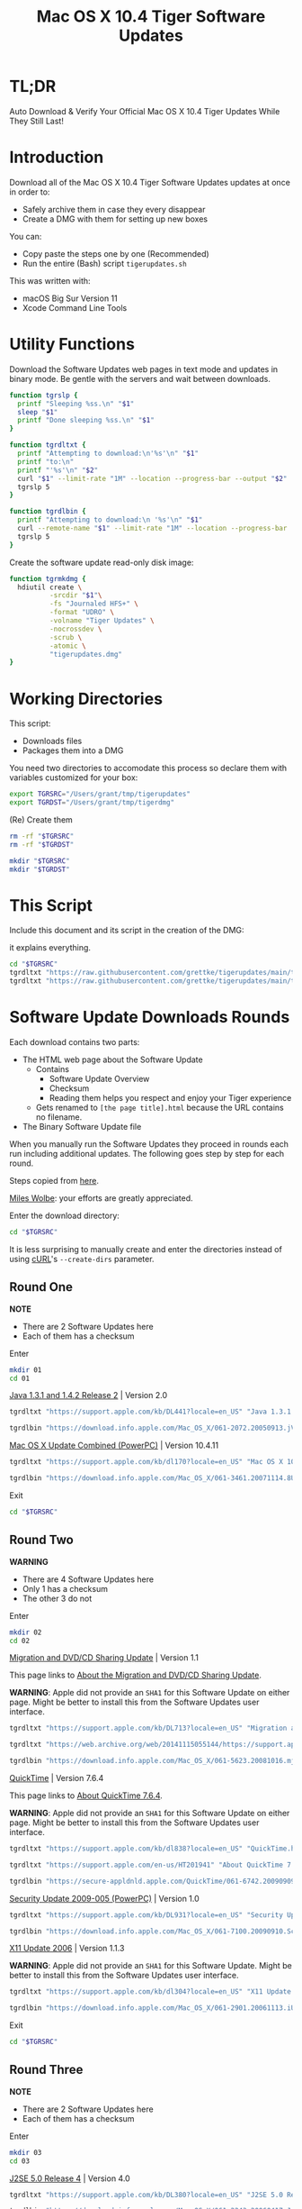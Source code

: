 #+title: Mac OS X 10.4 Tiger Software Updates
#+property: header-args :tangle tigerupdates.sh :eval no :comments no :shebang "#!/usr/bin/env bash" :tangle-mode (identity #o755)

* TL;DR
:PROPERTIES:
:ID:       org_grant_2022-07-06T12-27-31-05-00_donutron:A8AA10A5-FC67-4B8A-A204-46CFCF4CAAA3
:END:

Auto Download & Verify Your Official Mac OS X 10.4 Tiger Updates While They Still Last!

* Introduction
:PROPERTIES:
:ID:       org_grant_2022-07-03T23-41-50-05-00_donutron:D98B6AD6-64BC-48BD-A5CE-AD74BF73488B
:END:

Download all of the Mac OS X 10.4 Tiger Software Updates updates at once in order to:
- Safely archive them in case they every disappear
- Create a DMG with them for setting up new boxes

You can:
- Copy paste the steps one by one (Recommended)
- Run the entire (Bash) script ~tigerupdates.sh~

This was written with:
- macOS Big Sur Version 11
- Xcode Command Line Tools

* Utility Functions
:PROPERTIES:
:ID:       org_grant_2022-07-03T23-41-50-05-00_donutron:4F213586-C49C-402D-BCF5-B5680205D39C
:END:

Download the Software Updates web pages in text mode and updates in binary mode. Be gentle with the servers and wait between downloads.

#+NAME: org_grant_2022-07-03T23-41-50-05-00_donutron_7C3C14BA-36E2-4C56-8D00-09B9EAB9D148
#+BEGIN_SRC sh
function tgrslp {
  printf "Sleeping %ss.\n" "$1"
  sleep "$1"
  printf "Done sleeping %ss.\n" "$1"
}

function tgrdltxt {
  printf "Attempting to download:\n'%s'\n" "$1"
  printf "to:\n"
  printf "'%s'\n" "$2"
  curl "$1" --limit-rate "1M" --location --progress-bar --output "$2"
  tgrslp 5
}

function tgrdlbin {
  printf "Attempting to download:\n '%s'\n" "$1"
  curl --remote-name "$1" --limit-rate "1M" --location --progress-bar
  tgrslp 5
}
#+END_SRC

Create the software update read-only disk image:

#+NAME: org_grant_2022-07-03T23-41-50-05-00_donutron_E12169DB-B584-45B7-8367-AB8330E60DC9
#+BEGIN_SRC sh
function tgrmkdmg {
  hdiutil create \
          -srcdir "$1"\
          -fs "Journaled HFS+" \
          -format "UDRO" \
          -volname "Tiger Updates" \
          -nocrossdev \
          -scrub \
          -atomic \
          "tigerupdates.dmg"
}
#+END_SRC

* Working Directories
:PROPERTIES:
:ID:       org_grant_2022-07-03T23-41-50-05-00_donutron:E72285FE-5557-47EF-B601-FAD52B5325CD
:END:

This script:
- Downloads files
- Packages them into a DMG

You need two directories to accomodate  this process so declare them with variables customized for your box:

#+NAME: org_grant_2022-07-03T23-41-50-05-00_donutron_8883AB7F-5F2F-4B60-92FD-EF695D867A3F
#+BEGIN_SRC sh
export TGRSRC="/Users/grant/tmp/tigerupdates"
export TGRDST="/Users/grant/tmp/tigerdmg"
#+END_SRC

(Re) Create them

#+NAME: org_grant_2022-07-03T23-41-50-05-00_donutron_DBFCADD4-1533-4270-AFAA-E8B2C7DB1128
#+BEGIN_SRC sh
rm -rf "$TGRSRC"
rm -rf "$TGRDST"

mkdir "$TGRSRC"
mkdir "$TGRDST"
#+END_SRC

* This Script
:PROPERTIES:
:ID:       org_grant_2022-07-05T20-54-38-05-00_donutron:CFD1122E-C523-4ED8-B962-DD246965B1D3
:END:

Include this document and its script in the creation of the DMG:

it explains everything.

#+NAME: org_grant_2022-07-05T20-54-38-05-00_donutron_D9151F07-1F26-4F60-91AC-3FF5FE89E4BE
#+begin_src sh
cd "$TGRSRC"
tgrdltxt "https://raw.githubusercontent.com/grettke/tigerupdates/main/tigerupdates.org" "tigerupdates.org"
tgrdltxt "https://raw.githubusercontent.com/grettke/tigerupdates/main/tigerupdates.sh" "tigerupdates.sh"
#+end_src

* Software Update Downloads Rounds
:PROPERTIES:
:ID:       org_grant_2022-07-03T23-41-50-05-00_donutron:60D951B6-CC31-4961-98A7-A7282F44E70C
:END:

Each download contains two parts:
- The HTML web page about the Software Update
  - Contains
    - Software Update Overview
    - Checksum
    - Reading them helps you respect and enjoy your Tiger experience
  - Gets renamed to ~[the page title].html~ because the URL contains no filename.
- The Binary Software Update file

When you manually run the Software Updates they proceed in rounds each run including additional updates. The following goes step by step for each round.

Steps copied from [[https://tinyapps.org/docs/tiger-on-m1.html][here]].

[[https://tinyapps.org/miles-wolbe.html][Miles Wolbe]]: your efforts are greatly appreciated.

Enter the download directory:

#+NAME: org_grant_2022-07-03T23-41-50-05-00_donutron_C28E24DA-CDE2-48E9-B42E-7C02A3231DA7
#+BEGIN_SRC sh
cd "$TGRSRC"
#+END_SRC

It is less surprising to manually create and enter the directories instead of using [[https://curl.se/][cURL]]'s ~--create-dirs~ parameter.

** Round One
:PROPERTIES:
:ID:       org_grant_2022-07-03T23-41-50-05-00_donutron:1C5F1A22-0100-40BA-9305-6078EA354E4E
:END:

*NOTE*
- There are 2 Software Updates here
- Each of them has a checksum

Enter

#+NAME: org_grant_2022-07-03T23-41-50-05-00_donutron_51FF1A44-2F66-4AB7-9722-11F7C2AD1F3F
#+BEGIN_SRC sh
mkdir 01
cd 01
#+END_SRC

[[https://support.apple.com/kb/DL441?locale=en_US][Java 1.3.1 and 1.4.2 Release 2]] | Version 2.0

#+NAME: org_grant_2022-07-03T23-41-50-05-00_donutron_B1CA0C4E-A027-4F7D-96DD-31326BED2078
#+BEGIN_SRC sh
tgrdltxt "https://support.apple.com/kb/DL441?locale=en_US" "Java 1.3.1 and 1.4.2 Release 2 | Version 2.0.html"

tgrdlbin "https://download.info.apple.com/Mac_OS_X/061-2072.20050913.jVTr2/Java131and142Release2.dmg"
#+END_SRC

[[https://support.apple.com/kb/dl170?locale=en_US][Mac OS X Update Combined (PowerPC)]] | Version 10.4.11

#+NAME: org_grant_2022-07-03T23-41-50-05-00_donutron_DB267147-EBEE-4736-8038-2DD45BCF4689
#+BEGIN_SRC sh
tgrdltxt "https://support.apple.com/kb/dl170?locale=en_US" "Mac OS X 10.4.11 Combo Update (PPC).html"

tgrdlbin "https://download.info.apple.com/Mac_OS_X/061-3461.20071114.8Uy45/MacOSXUpdCombo10.4.11PPC.dmg"
#+END_SRC

Exit

#+NAME: org_grant_2022-07-03T23-41-50-05-00_donutron_B9DD0E13-A1C0-4489-85D9-AAB07FDE7604
#+BEGIN_SRC sh
cd "$TGRSRC"
#+END_SRC

** Round Two
:PROPERTIES:
:ID:       org_grant_2022-07-05T20-54-38-05-00_donutron:C3DA226A-C596-4C75-86DC-07F56E3B0B0D
:END:

*WARNING*
- There are 4 Software Updates here
- Only 1 has a checksum
- The other 3 do not

Enter

#+NAME: org_grant_2022-07-05T20-54-38-05-00_donutron_95AD38F8-9C9A-4C2B-AED4-8D111247BEFE
#+BEGIN_SRC sh
mkdir 02
cd 02
#+END_SRC

[[https://support.apple.com/kb/DL713?locale=en_US][Migration and DVD/CD Sharing Update]] | Version 1.1

This page links to [[https://web.archive.org/web/20141115055144/https://support.apple.com/en-us/HT3174][About the Migration and DVD/CD Sharing Update]].

*WARNING*: Apple did not provide an ~SHA1~ for this Software Update on either page. Might be better to install this from the Software Updates user interface.

#+NAME: org_grant_2022-07-05T20-54-38-05-00_donutron_27F92313-0879-425C-8F8F-4B7D0789FF7E
#+BEGIN_SRC sh
tgrdltxt "https://support.apple.com/kb/DL713?locale=en_US" "Migration and DVD-CD Sharing Update.html"

tgrdltxt "https://web.archive.org/web/20141115055144/https://support.apple.com/en-us/HT3174" "About the Migration and DVD-CD Sharing Update.html"

tgrdlbin "https://download.info.apple.com/Mac_OS_X/061-5623.20081016.mju2Q/MigrationDVDCDSharingUp.dmg"
#+END_SRC

[[https://support.apple.com/kb/dl838?locale=en_US][QuickTime]] | Version 7.6.4

This page links to [[https://support.apple.com/en-us/HT201941][About QuickTime 7.6.4]].

*WARNING*: Apple did not provide an ~SHA1~ for this Software Update on either page. Might be better to install this from the Software Updates user interface.

#+NAME: org_grant_2022-07-05T20-54-38-05-00_donutron_F22C2F4E-B97C-46E6-85BE-5E6B33DBA96B
#+BEGIN_SRC sh
tgrdltxt "https://support.apple.com/kb/dl838?locale=en_US" "QuickTime.html"

tgrdltxt "https://support.apple.com/en-us/HT201941" "About QuickTime 7.6.4.html"

tgrdlbin "https://secure-appldnld.apple.com/QuickTime/061-6742.20090909.TgQt4/QuickTime764_Tiger.dmg"
#+END_SRC

[[https://support.apple.com/kb/DL931?locale=en_US][Security Update 2009-005 (PowerPC)]] | Version 1.0

#+NAME: org_grant_2022-07-05T20-54-38-05-00_donutron_4870AD67-D534-4B6B-89AF-8059319C3D40
#+BEGIN_SRC sh
tgrdltxt "https://support.apple.com/kb/DL931?locale=en_US" "Security Update 2009-005 (PowerPC).html"

tgrdlbin "https://download.info.apple.com/Mac_OS_X/061-7100.20090910.Scdfr/SecUpd2009-005PPC.dmg"
#+END_SRC

[[https://support.apple.com/kb/dl304?locale=en_US][X11 Update 2006]] | Version 1.1.3

*WARNING*: Apple did not provide an ~SHA1~ for this Software Update. Might be better to install this from the Software Updates user interface.

#+NAME: org_grant_2022-07-05T20-54-38-05-00_donutron_92042180-3F86-4211-80D3-8600F3A136D6
#+BEGIN_SRC sh
tgrdltxt "https://support.apple.com/kb/dl304?locale=en_US" "X11 Update 2006.html"

tgrdlbin "https://download.info.apple.com/Mac_OS_X/061-2901.20061113.iUnrq/X11Update2006.dmg"
#+END_SRC

Exit

#+NAME: org_grant_2022-07-03T23-41-50-05-00_donutron_B9DD0E13-A1C0-4489-85D9-AAB07FDE7604
#+BEGIN_SRC sh
cd "$TGRSRC"
#+END_SRC

** Round Three
:PROPERTIES:
:ID:       org_grant_2022-07-05T20-54-38-05-00_donutron:C2FDE0A1-C0D6-4602-9173-1BA9A38BE895
:END:

*NOTE*
- There are 2 Software Updates here
- Each of them has a checksum

Enter

#+NAME: org_grant_2022-07-05T20-54-38-05-00_donutron_97A238EF-F8CA-46D7-B557-20A793056DEF
#+BEGIN_SRC sh
mkdir 03
cd 03
#+END_SRC

[[https://support.apple.com/kb/DL380?locale=en_US][J2SE 5.0 Release 4]] | Version 4.0

#+NAME: org_grant_2022-07-05T20-54-38-05-00_donutron_F5208760-7B5E-4315-90E1-E987BD4D7EDE
#+BEGIN_SRC sh
tgrdltxt "https://support.apple.com/kb/DL380?locale=en_US" "J2SE 5.0 Release 4.html"

tgrdlbin "https://download.info.apple.com/Mac_OS_X/061-2243.20060417.JvpPc/J2SE50Release4.dmg"
#+END_SRC

[[https://web.archive.org/web/20130616225610/http://support.apple.com/kb/dl1069][Safari]] | Version 4.1.3

#+NAME: org_grant_2022-07-05T20-54-38-05-00_donutron_B26742C5-C3AE-4B9A-8500-D7F2FB3559AA
#+BEGIN_SRC sh
tgrdltxt "https://web.archive.org/web/20130616225610/http://support.apple.com/kb/dl1069" "Safari.html"

tgrdlbin "https://web.archive.org/web/20130616225610/http://appldnld.apple.com/Safari4/061-9485.20101118.Vfr455/Safari4.1.3Tiger.dmg"
#+END_SRC

Exit

#+NAME: org_grant_2022-07-03T23-41-50-05-00_donutron_B9DD0E13-A1C0-4489-85D9-AAB07FDE7604
#+BEGIN_SRC sh
cd "$TGRSRC"
#+END_SRC

** Round Four-Eight
:PROPERTIES:
:ID:       org_grant_2022-07-05T20-54-38-05-00_donutron:CA1FA509-485E-4479-BFE0-9CB9AE347904
:END:

AKA "Java Software Update".

"The Network is the Computer": [[https://en.wikipedia.org/wiki/Sun_Microsystems][Sun]] we miss you!

*WARNING*
- There are 5 Software Updates here
- Only 2 have a checksum
- The other 3 do not

Enter

#+NAME: org_grant_2022-07-05T20-54-38-05-00_donutron_14779636-F814-4EDC-9D90-50A0182A2AC8
#+BEGIN_SRC sh
mkdir 04
cd 04
#+END_SRC

[[https://support.apple.com/kb/dl281?locale=en_US][Java for Mac OS X 10.4, Release 5]]

This page links to [[http://support.apple.com/kb/HT1523][About Java for Mac OS X 10.4, Release 5]]. It is no longer available. It isn't available on the [[https://web.archive.org/web/*/https://support.apple.com/en-us/HT1523][Wayback Machine]] either.

*WARNING*: Apple did not provide an ~SHA1~ for this Software Update. Might be better to install this from the Software Updates user interface.

#+NAME: org_grant_2022-07-05T20-54-38-05-00_donutron_B64C035C-C48F-4D20-9851-028051118218
#+BEGIN_SRC sh
tgrdltxt "https://support.apple.com/kb/dl281?locale=en_US" "Java for Mac OS X 10.4, Release 5.html"

tgrdlbin "https://download.info.apple.com/Mac_OS_X/061-2829.20070215.Tj5Up/JavaForMacOSX10.4Release5.dmg"
#+END_SRC

[[https://support.apple.com/kb/dl152?locale=en_US][Java for Mac OS X 10.4, Release 6]]

*WARNING*: Apple did not provide an ~SHA1~ for this Software Update. Might be better to install this from the Software Updates user interface.

#+NAME: org_grant_2022-07-05T20-54-38-05-00_donutron_05D6B582-4746-4BD8-932D-C2000C5206D4
#+BEGIN_SRC sh
tgrdltxt "https://support.apple.com/kb/dl152?locale=en_US" "Java for Mac OS X 10.4, Release 6.html"

tgrdlbin "https://download.info.apple.com/Mac_OS_X/061-4073.20071213.b64Us/JavaForMacOSX10.4Release6.dmg"
#+END_SRC

[[https://support.apple.com/kb/DL699?locale=en_US][Java for Mac OS X 10.4, Release 7]]

*WARNING*: Apple did not provide an ~SHA1~ for this Software Update. Might be better to install this from the Software Updates user interface.

#+NAME: org_grant_2022-07-05T20-54-38-05-00_donutron_5320C890-0206-407B-8282-57781BBD2B0C
#+BEGIN_SRC sh
tgrdltxt "https://support.apple.com/kb/DL699?locale=en_US" "Java for Mac OS X 10.4, Release 7.html"

tgrdlbin "https://download.info.apple.com/Mac_OS_X/061-4472.20080918.l9a3n/JavaForMacOSX10.4Release7.dmg"
#+END_SRC

[[https://support.apple.com/kb/DL776?locale=en_US][Java for Mac OS X 10.4, Release 8]]

#+NAME: org_grant_2022-07-05T20-54-38-05-00_donutron_F61CA741-C1BE-41F1-BF01-34FD3C4F1EA0
#+BEGIN_SRC sh
tgrdltxt "https://support.apple.com/kb/DL776?locale=en_US" "Java for Mac OS X 10.4, Release 8.html"

tgrdltxt "https://support.apple.com/en-us/HT3373" "About Java for Mac OS X 10.4, Release 8.html"

tgrdlbin "https://download.info.apple.com/Mac_OS_X/061-5909.20090212.wqErt/JavaForMacOSX10.4Release8.dmg"
#+END_SRC

[[https://support.apple.com/kb/dl847?locale=en_US][Java for Mac OS X 10.4, Release 9]]

#+NAME: org_grant_2022-07-05T20-54-38-05-00_donutron_E22EAB2E-136C-4108-8193-435A1E23F9D2
#+BEGIN_SRC sh
tgrdltxt "https://support.apple.com/kb/dl847?locale=en_US" "Java for Mac OS X 10.4, Release 9.html"

tgrdltxt "https://support.apple.com/en-us/HT3593" "About Java for Mac OS X v10.4, Release 9.html"

tgrdlbin "https://download.info.apple.com/Mac_OS_X/061-6614.20090615.jVa9r/JavaForMacOSX10.4Release9.dmg"
#+END_SRC

Exit

#+NAME: org_grant_2022-07-03T23-41-50-05-00_donutron_B9DD0E13-A1C0-4489-85D9-AAB07FDE7604
#+BEGIN_SRC sh
cd "$TGRSRC"
#+END_SRC

* Verification
:PROPERTIES:
:ID:       org_grant_2022-07-05T20-54-38-05-00_donutron:C2BBE524-FE7C-41FC-974C-80A9B9B66726
:END:

There are two steps to verifying these files:
- The DMG file itself
- The Software Update files

** SHA1 Checksum HOWTO
:PROPERTIES:
:ID:       org_grant_2022-07-05T20-54-38-05-00_donutron:B3D6EF8D-5014-4D36-9F61-8D3CD73B8EF0
:END:

Before verifying the Software Updates you need to verify their integrity.

Apple provides [[https://en.wikipedia.org/wiki/SHA-1][SHA-1]] checksums for its Software Updates to do that.

The ~shasum~ defaults to the ~SHA1~ algorithm so if you use a different tool then make sure that you are using the correct algorithm.

Download Apple's page on how to verify SHA-1 checksums:

#+NAME: org_grant_2022-07-05T20-54-38-05-00_donutron_B22EE2AD-A321-48B1-99C2-C733661355B4
#+begin_src sh
cd "$TGRSRC"
tgrdltxt "https://web.archive.org/web/20141111085423/https://support.apple.com/en-us/HT201259" "Mac OS X: How to verify a SHA-1 digest.html"
#+end_src

Each update file's documentation page includes a SHA1 checksum to verify the file with. Here is a [[https://web.archive.org/web/20141111085423/https://support.apple.com/en-us/HT201259][cached link of "How to verify a SHA-1 digest"]]. TL;DR generate the checksum by hand for every Software Update and visually compare it to the checksum on the web page. For the sake of valuing your time and mine I'll copy the checksums into a file so we can verify them automatically.

Usually the checksums are provided in a format that makes it easy to automatically verify. However they are not done so here. Instead they are listed in a web page. That is fine because I'll copy them into a file adhering to the [[https://www.gnu.org/software/coreutils/manual/coreutils.html#md5sum-invocation][standard format]].

For each Software Update Download Round you'll find a file named like this ~<ROUND-##.SHA1>~ in that folder. It will look something like this: for each file there is a single line with a hash for that file and then an two spaces and then ~filename. You can test this now with the test file included in the DMG.

The test file is named ~sha1test.org~.

The checksum file is named ~sha1test.sha1~. I created it and put it in here.

Download them and verify it:

#+NAME: org_grant_2022-07-06T12-27-31-05-00_donutron_E346E8CB-1921-4607-86B3-6CD0FE43AD1E
#+begin_src sh
cd "$TGRSRC"
tgrdltxt "https://raw.githubusercontent.com/grettke/tigerupdates/main/sha1test.org" "sha1test.org"
tgrdltxt "https://raw.githubusercontent.com/grettke/tigerupdates/main/sha1test.org" "sha1test.sha1"
shasum --check sha1test.sha1
#+end_src
You should see this verbatim

#+begin_export ascii
sha1test.org: OK
#+end_export

Now you can proceed to verifying the downloads.

** Software Update Files
:PROPERTIES:
:ID:       org_grant_2022-07-05T20-54-38-05-00_donutron:FE4E16BC-2C28-4AC5-AC76-079E96EB1D33
:END:

Enter every round's directory download and verify checksums.

Slowly review the results to make sure that
- Every file is listed
- They are reported ~OK~
- If they are *not reported OK* then there is an explanation why. There was checksum provided for some of the downloads: details are noted in each found.

#+NAME: org_grant_2022-07-06T12-27-31-05-00_donutron_AF0AF708-7C32-46E8-A1D7-401F66690666
#+begin_src sh
cd "$TGRSRC"
cd 01
tgrdltxt "https://raw.githubusercontent.com/grettke/tigerupdates/main/ROUND-01.SHA1" "ROUND-01.SHA1"
printf "Verifying these DMGs if they have a checksum:\n"
ls -l *.dmg
shasum --check ROUND-01.SHA1
tgrslp 10
cd ..
#+end_src

You should see this verbatim

#+begin_export ascii
Java131and142Release2.dmg: OK
MacOSXUpdCombo10.4.11PPC.dmg: OK
#+end_export

#+name: org_grant_2022-07-06T12-27-31-05-00_donutron_4F4F1513-7213-43DA-BA1B-BAADDFEF3181
#+begin_src sh
cd 02
tgrdltxt "https://raw.githubusercontent.com/grettke/tigerupdates/main/ROUND-02.SHA1" "ROUND-02.SHA1"
printf "Verifying these DMGs if they have a checksum:\n"
ls -l *.dmg
shasum --check ROUND-02.SHA1
tgrslp 10
cd ..
#+end_src

You should see this verbatim

#+begin_export ascii
SecUpd2009-005PPC.dmg: OK
#+end_export

#+name: org_grant_2022-07-06T12-27-31-05-00_donutron_0464C8F5-8137-4770-BB13-08A090D07590
#+begin_src sh
cd 03
tgrdltxt "https://raw.githubusercontent.com/grettke/tigerupdates/main/ROUND-03.SHA1" "ROUND-03.SHA1"
printf "Verifying these DMGs if they have a checksum:\n"
ls -l *.dmg
shasum --check ROUND-03.SHA1
tgrslp 10
cd ..
#+end_src

You should see this verbatim

#+begin_export ascii
J2SE50Release4.dmg: OK
Safari4.1.3Tiger.dmg: OK
shasum: WARNING: 1 computed checksum did NOT match
#+end_export

#+name: org_grant_2022-07-06T12-27-31-05-00_donutron_8681BF0C-906C-429F-BB81-C67D48CB5A8C
#+begin_src sh
cd 04
tgrdltxt "https://raw.githubusercontent.com/grettke/tigerupdates/main/ROUND-04.SHA1" "ROUND-04.SHA1"
printf "Verifying these DMGs if they have a checksum:\n"
ls -l *.dmg
shasum --check ROUND-04.SHA1
tgrslp 10
cd ..
#+end_src

You should see this verbatim

#+begin_export ascii
JavaForMacOSX10.4Release8.dmg: OK
JavaForMacOSX10.4Release9.dmg: OK
#+end_export

* Disk Image
:PROPERTIES:
:ID:       org_grant_2022-07-03T23-41-50-05-00_donutron:56835D75-DD95-4A3D-9FEA-7B9C46EBA3ED
:END:

** Creation
:PROPERTIES:
:ID:       org_grant_2022-07-08T00-38-16-05-00_donutron:F726B7F1-7BB3-4194-8EA2-61C509A70E07
:END:

Open the DMG directory:

#+NAME: org_grant_2022-07-03T23-41-50-05-00_donutron_6C089E9B-5709-4E75-B1F7-93F24510FA18
#+BEGIN_SRC sh
open "$TGRDST"
#+END_SRC

Create it. The command doesn't overwrite the DMG. Although there is a flag for that optimization: experience has shown that to be a regrettable approach despite it being very /speed hackery/.

#+ NAME: org_grant_2022-07-03T23-41-50-05-00_donutron_39D17A7C-F94A-491C-8C00-1D8591D547F1
#+NAME: org_grant_2022-07-06T12-27-31-05-00_donutron_37D3728E-2F26-4EB0-98B8-DFDD9A42DB02
#+BEGIN_SRC sh
cd "$TGRDST"
tgrmkdmg "$TGRSRC"
#+END_SRC

** Verification
:PROPERTIES:
:ID:       org_grant_2022-07-05T20-54-38-05-00_donutron:131B597E-DC8F-4382-B4E6-CC407B1CCE3F
:END:

Did anybody mess with the DMG you just created?

Is read-only so theoretically can not be modified after creation (likely can be easily)

You can answer that by verifying it has a valid checksum though: it is built in.

Verify it:

#+NAME: org_grant_2022-07-03T23-41-50-05-00_donutron_B07F222C-9C03-4F59-9B01-F67CAE8E3DC6
#+BEGIN_SRC sh
hdiutil verify "tigerupdates.dmg"
#+END_SRC

You should see this verbatim

#+begin_export ascii
verified   CRC32 $5C30E434
hdiutil: verify: checksum of "tigerupdates.dmg" is VALID
#+end_export

It is created correctly

Mount it and have a look. You'll need it mounted later anyway.

#+NAME: org_grant_2022-07-03T23-41-50-05-00_donutron_4E24DA9D-2E62-45CE-B9F7-4AD81CC6678F
#+BEGIN_SRC sh
hdiutil attach "tigerupdates.dmg"
#+END_SRC
** Checksum
:PROPERTIES:
:ID:       org_grant_2022-07-08T00-38-16-05-00_donutron:FB519CA6-365B-49DA-A19F-5234045B821D
:END:

Create and check it.

#+NAME: org_grant_2022-07-08T00-38-16-05-00_donutron_A454CFF6-6D61-4B0A-84DB-70D45112394F
#+begin_src sh
shasum tigerupdates.dmg > tigerupdates.sha1 && chmod 444 tigerupdates.sha1
#+end_src

You should see this verbatim

#+begin_export ascii
tigerupdates.dmg: OK
#+end_export

* Conclusion
:PROPERTIES:
:ID:       org_grant_2022-07-06T12-27-31-05-00_donutron:CF8E627C-0AF5-4A6F-9F0F-709D388C5BE4
:END:

Now you've got everything you need to catch up your Tiger box.

Tiger is beloved Mac OS X release: hopefully you are having a lot of fun with it.

Please submit improvements to this document when you have a chance!
